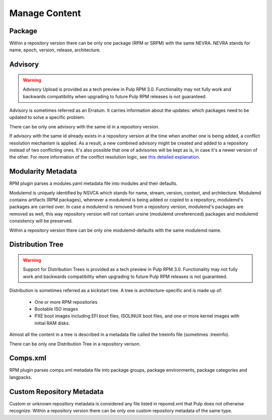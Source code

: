 Manage Content
==============

Package
-------

Within a repository version there can be only one package (RPM or SRPM) with the same NEVRA.
NEVRA stands for name, epoch, version, release, architecture.


Advisory
--------

.. warning::
    Advisory Upload is provided as a tech preview in Pulp RPM 3.0. Functionality may not fully work and backwards compatibility when upgrading to future Pulp RPM releases is not guaranteed.

Advisory is sometimes referred as an Erratum.
It carries information about the updates: which packages need to be updated to solve a specific problem.

There can be only one advisory with the same id in a repository version.

If advisory with the same id already exists in a repository version at the time when another one is being added, a conflict resolution mechanism is applied. 
As a result, a new combined advisory might be created and added to a repository instead of two conflicting ones.
It's also possible that one of advisories will be kept as is, in case it's a newer version of the other.
For more information of the conflict resolution logic, see `this detailed explanation <https://github.com/pulp/pulp_rpm/blob/1d507db453d4e6a91518beb4981a434a29cc3c01/pulp_rpm/app/advisory.py#L81-L96>`__.


Modularity Metadata
-------------------

RPM plugin parses a modules.yaml metadata file into modules and their defaults.

Modulemd is uniquely identified by NSVCA which stands for name, stream, version, context, and
architecture. Modulemd contains artifacts (RPM packages), whenever a modulemd is being added or
copied to a repository, modulemd's packages are carried over. In case a modulemd is removed from
a repository version, modulemd's packages are removed as well, this way repository version will
not contain ursine (modulemd unreferenced) packages and modulemd consistency will be preserved.

Within a repository version there can be only one modulemd-defaults with the same modulemd name.


Distribution Tree
-----------------

.. warning::
    Support for Distribution Trees is provided as a tech preview in Pulp RPM 3.0. Functionality may not fully work and backwards compatibility when upgrading to future Pulp RPM releases is not guaranteed.

Distribution is sometimes referred as a kickstart tree.
A tree is architecture-specific and is made up of:

 * One or more RPM repositories
 * Bootable ISO images
 * PXE boot images including EFI boot files, ISOLINUX boot files, and one or more kernel images with initial RAM disks.

Almost all the content in a tree is described in a metadata file called the treeinfo file (sometimes .treeinfo).

There can be only one Distribution Tree in a repository verison.


Comps.xml
---------

RPM plugin parses comps.xml metadata file into package groups, package environments, package
categories and langpacks.


Custom Repository Metadata
---------------------------

Custom or unknown repository metadata is considered any file listed in repomd.xml that Pulp does
not otherwise recognize. Within a repository version there can be only one custom repository
metadata of the same type.

